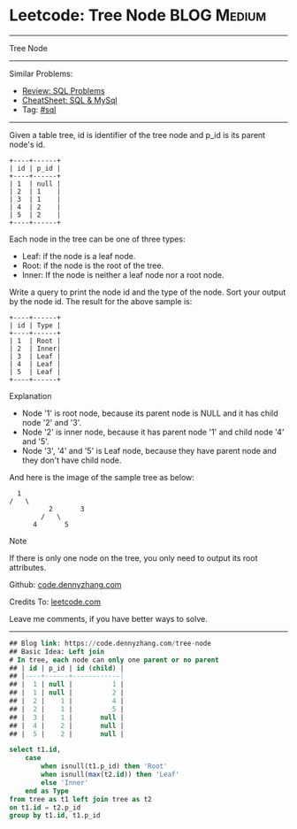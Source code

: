 * Leetcode: Tree Node                                           :BLOG:Medium:
#+STARTUP: showeverything
#+OPTIONS: toc:nil \n:t ^:nil creator:nil d:nil
:PROPERTIES:
:type:     sql, inspiring
:END:
---------------------------------------------------------------------
Tree Node
---------------------------------------------------------------------
#+BEGIN_HTML
<a href="https://github.com/dennyzhang/code.dennyzhang.com/tree/master/problems/tree-node"><img align="right" width="200" height="183" src="https://www.dennyzhang.com/wp-content/uploads/denny/watermark/github.png" /></a>
#+END_HTML
Similar Problems:
- [[https://code.dennyzhang.com/review-sql][Review: SQL Problems]]
- [[https://cheatsheet.dennyzhang.com/cheatsheet-mysql-A4][CheatSheet: SQL & MySql]]
- Tag: [[https://code.dennyzhang.com/review-sql][#sql]]
---------------------------------------------------------------------
Given a table tree, id is identifier of the tree node and p_id is its parent node's id.
#+BEGIN_EXAMPLE
+----+------+
| id | p_id |
+----+------+
| 1  | null |
| 2  | 1    |
| 3  | 1    |
| 4  | 2    |
| 5  | 2    |
+----+------+
#+END_EXAMPLE

Each node in the tree can be one of three types:
- Leaf: if the node is a leaf node.
- Root: if the node is the root of the tree.
- Inner: If the node is neither a leaf node nor a root node.

Write a query to print the node id and the type of the node. Sort your output by the node id. The result for the above sample is:
#+BEGIN_EXAMPLE
+----+------+
| id | Type |
+----+------+
| 1  | Root |
| 2  | Inner|
| 3  | Leaf |
| 4  | Leaf |
| 5  | Leaf |
+----+------+
#+END_EXAMPLE

Explanation

- Node '1' is root node, because its parent node is NULL and it has child node '2' and '3'.
- Node '2' is inner node, because it has parent node '1' and child node '4' and '5'.
- Node '3', '4' and '5' is Leaf node, because they have parent node and they don't have child node.

And here is the image of the sample tree as below:
#+BEGIN_EXAMPLE
			  1
			/   \
                      2       3
                    /   \
                  4       5
#+END_EXAMPLE

Note

If there is only one node on the tree, you only need to output its root attributes.

Github: [[https://github.com/dennyzhang/code.dennyzhang.com/tree/master/problems/tree-node][code.dennyzhang.com]]

Credits To: [[https://leetcode.com/problems/tree-node/description/][leetcode.com]]

Leave me comments, if you have better ways to solve.
---------------------------------------------------------------------

#+BEGIN_SRC sql
## Blog link: https://code.dennyzhang.com/tree-node
## Basic Idea: Left join
# In tree, each node can only one parent or no parent
## | id | p_id | id (child) |
## |----+------+------------|
## |  1 | null |          1 |
## |  1 | null |          2 |
## |  2 |    1 |          4 |
## |  2 |    1 |          5 |
## |  3 |    1 |       null |
## |  4 |    2 |       null |
## |  5 |    2 |       null |

select t1.id, 
    case
        when isnull(t1.p_id) then 'Root'
        when isnull(max(t2.id)) then 'Leaf'
        else 'Inner'
    end as Type
from tree as t1 left join tree as t2
on t1.id = t2.p_id
group by t1.id, t1.p_id
#+END_SRC

#+BEGIN_HTML
<div style="overflow: hidden;">
<div style="float: left; padding: 5px"> <a href="https://www.linkedin.com/in/dennyzhang001"><img src="https://www.dennyzhang.com/wp-content/uploads/sns/linkedin.png" alt="linkedin" /></a></div>
<div style="float: left; padding: 5px"><a href="https://github.com/dennyzhang"><img src="https://www.dennyzhang.com/wp-content/uploads/sns/github.png" alt="github" /></a></div>
<div style="float: left; padding: 5px"><a href="https://www.dennyzhang.com/slack" target="_blank" rel="nofollow"><img src="https://www.dennyzhang.com/wp-content/uploads/sns/slack.png" alt="slack"/></a></div>
</div>
#+END_HTML
